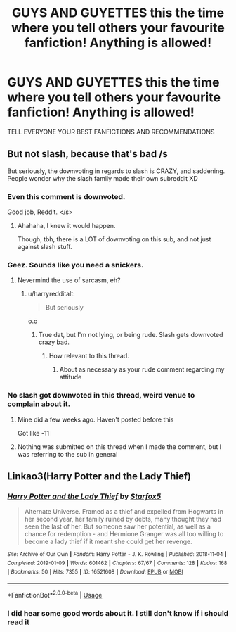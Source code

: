 #+TITLE: GUYS AND GUYETTES this the time where you tell others your favourite fanfiction! Anything is allowed!

* GUYS AND GUYETTES this the time where you tell others your favourite fanfiction! Anything is allowed!
:PROPERTIES:
:Author: Erkkipotter
:Score: 0
:DateUnix: 1566681968.0
:DateShort: 2019-Aug-25
:FlairText: Misc
:END:
TELL EVERYONE YOUR BEST FANFICTIONS AND RECOMMENDATIONS


** But not slash, because that's bad /s

But seriously, the downvoting in regards to slash is CRAZY, and saddening. People wonder why the slash family made their own subreddit XD
:PROPERTIES:
:Author: EmeraldLight
:Score: 3
:DateUnix: 1566685391.0
:DateShort: 2019-Aug-25
:END:

*** Even this comment is downvoted.

Good job, Reddit. </s>
:PROPERTIES:
:Author: sinisterpisces
:Score: 4
:DateUnix: 1566694002.0
:DateShort: 2019-Aug-25
:END:

**** Ahahaha, I knew it would happen.

Though, tbh, there is a LOT of downvoting on this sub, and not just against slash stuff.
:PROPERTIES:
:Author: EmeraldLight
:Score: 2
:DateUnix: 1566762033.0
:DateShort: 2019-Aug-26
:END:


*** Geez. Sounds like you need a snickers.
:PROPERTIES:
:Author: harryredditalt
:Score: 3
:DateUnix: 1566699320.0
:DateShort: 2019-Aug-25
:END:

**** Nevermind the use of sarcasm, eh?
:PROPERTIES:
:Author: EmeraldLight
:Score: 1
:DateUnix: 1566701036.0
:DateShort: 2019-Aug-25
:END:

***** u/harryredditalt:
#+begin_quote
  But seriously
#+end_quote

o.o
:PROPERTIES:
:Author: harryredditalt
:Score: 0
:DateUnix: 1566701167.0
:DateShort: 2019-Aug-25
:END:

****** True dat, but I'm not lying, or being rude. Slash gets downvoted crazy bad.
:PROPERTIES:
:Author: EmeraldLight
:Score: 1
:DateUnix: 1566701461.0
:DateShort: 2019-Aug-25
:END:

******* How relevant to this thread.
:PROPERTIES:
:Author: harryredditalt
:Score: 5
:DateUnix: 1566701511.0
:DateShort: 2019-Aug-25
:END:

******** About as necessary as your rude comment regarding my attitude
:PROPERTIES:
:Author: EmeraldLight
:Score: 2
:DateUnix: 1566701801.0
:DateShort: 2019-Aug-25
:END:


*** No slash got downvoted in this thread, weird venue to complain about it.
:PROPERTIES:
:Author: IrvingMintumble
:Score: 2
:DateUnix: 1566706295.0
:DateShort: 2019-Aug-25
:END:

**** Mine did a few weeks ago. Haven't posted before this

Got like -11
:PROPERTIES:
:Author: Erkkipotter
:Score: 5
:DateUnix: 1566716144.0
:DateShort: 2019-Aug-25
:END:


**** Nothing was submitted on this thread when I made the comment, but I was referring to the sub in general
:PROPERTIES:
:Author: EmeraldLight
:Score: 1
:DateUnix: 1566709892.0
:DateShort: 2019-Aug-25
:END:


** Linkao3(Harry Potter and the Lady Thief)
:PROPERTIES:
:Author: IrvingMintumble
:Score: 1
:DateUnix: 1566706173.0
:DateShort: 2019-Aug-25
:END:

*** [[https://archiveofourown.org/works/16521608][*/Harry Potter and the Lady Thief/*]] by [[https://www.archiveofourown.org/users/Starfox5/pseuds/Starfox5][/Starfox5/]]

#+begin_quote
  Alternate Universe. Framed as a thief and expelled from Hogwarts in her second year, her family ruined by debts, many thought they had seen the last of her. But someone saw her potential, as well as a chance for redemption - and Hermione Granger was all too willing to become a lady thief if it meant she could get her revenge.
#+end_quote

^{/Site/:} ^{Archive} ^{of} ^{Our} ^{Own} ^{*|*} ^{/Fandom/:} ^{Harry} ^{Potter} ^{-} ^{J.} ^{K.} ^{Rowling} ^{*|*} ^{/Published/:} ^{2018-11-04} ^{*|*} ^{/Completed/:} ^{2019-01-09} ^{*|*} ^{/Words/:} ^{601462} ^{*|*} ^{/Chapters/:} ^{67/67} ^{*|*} ^{/Comments/:} ^{128} ^{*|*} ^{/Kudos/:} ^{168} ^{*|*} ^{/Bookmarks/:} ^{50} ^{*|*} ^{/Hits/:} ^{7355} ^{*|*} ^{/ID/:} ^{16521608} ^{*|*} ^{/Download/:} ^{[[https://archiveofourown.org/downloads/16521608/Harry%20Potter%20and%20the.epub?updated_at=1547018276][EPUB]]} ^{or} ^{[[https://archiveofourown.org/downloads/16521608/Harry%20Potter%20and%20the.mobi?updated_at=1547018276][MOBI]]}

--------------

*FanfictionBot*^{2.0.0-beta} | [[https://github.com/tusing/reddit-ffn-bot/wiki/Usage][Usage]]
:PROPERTIES:
:Author: FanfictionBot
:Score: 2
:DateUnix: 1566706214.0
:DateShort: 2019-Aug-25
:END:


*** I did hear some good words about it. I still don't know if i should read it
:PROPERTIES:
:Author: Erkkipotter
:Score: 1
:DateUnix: 1566716237.0
:DateShort: 2019-Aug-25
:END:
